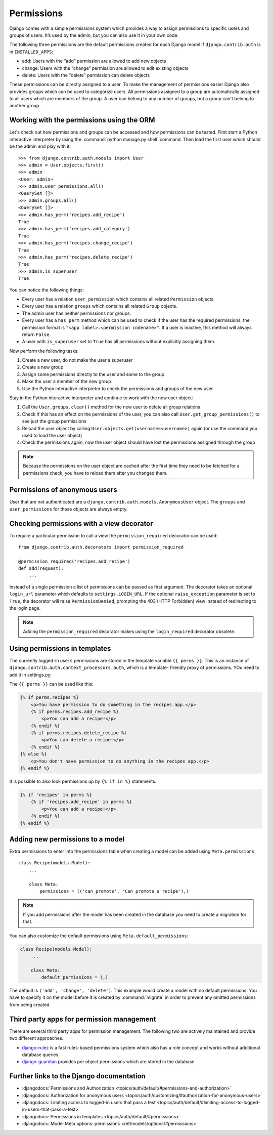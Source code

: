 ***********
Permissions
***********

Django comes with a simple permissions system which provides a way to assign
permissions to specific users and groups of users. It’s used by the admin, but
you can also use it in your own code.

The following three permissions are the default permissions created for each
Django model if ``django.contrib.auth`` is in ``INSTALLED_APPS``:

* add: Users with the “add” permission are allowed to add new objects
* change: Users with the “change” permission are allowed to edit existing objects
* delete: Users with the "delete" permission can delete objects

These permissions can be directly assigned to a user. To make the management of
permissions easier Django also provides groups which can be used to categorize
users. All permissions assigned to a group are automatically assigned to all
users which are members of the group. A user can belong to any number of
groups, but a group can't belong to another group.

Working with the permissions using the ORM
==========================================

Let's check out how permissions and groups can be accessed and how permissions
can be tested. First start a Python interactive interpreter by using the
:command:`python manage.py shell` command. Then load the first user which
should be the admin and play with it:

::

    >>> from django.contrib.auth.models import User
    >>> admin = User.objects.first()
    >>> admin
    <User: admin>
    >>> admin.user_permissions.all()
    <QuerySet []>
    >>> admin.groups.all()
    <QuerySet []>
    >>> admin.has_perm('recipes.add_recipe')
    True
    >>> admin.has_perm('recipes.add_category')
    True
    >>> admin.has_perm('recipes.change_recipe')
    True
    >>> admin.has_perm('recipes.delete_recipe')
    True
    >>> admin.is_superuser
    True

You can notice the following things:

* Every user has a relation ``user_permission`` which contains all related ``Permission`` objects.
* Every user has a relation ``groups`` which contains all related ``Group`` objects.
* The admin user has neither permissions nor groups.
* Every user has a ``has_perm`` method which can be used to check if the user has the required permissions, the permission format is ``"<app label>.<permission codename>"``. If a user is inactive, this method will always return ``False``.
* A user with ``is_superuser`` set to ``True`` has all permissions without explicitly assigning them.

Now perform the following tasks:

#. Create a new user, do not make the user a superuser
#. Create a new group
#. Assign some permissions directly to the user and some to the group
#. Make the user a member of the new group
#. Use the Python interactive interpreter to check the permissions and groups of the new user

Stay in the Python interactive interpreter and continue to work with the new user object:

#. Call the ``User.groups.clear()`` method for the new user to delete all group relations
#. Check if this has an effect on the permissions of the user, you can also call ``User.get_group_permissions()`` to see just the group permissions
#. Reload the user object by calling ``User.objects.get(username=<username>)`` again (or use the command you used to load the user object)
#. Check the permissions again, now the user object should have lost the permissions assigned through the group

.. note::

    Because the permissions on the user object are cached after the first time
    they need to be fetched for a permissions check, you have to reload them
    after you changed them.

Permissions of anonymous users
==============================

User that are not authenticated are a
``django.contrib.auth.models.AnonymousUser`` object. The ``groups`` and
``user_permissions`` for these objects are always empty.

Checking permissions with a view decorator
==========================================

To require a particular permission to call a view the ``permission_required``
decorator can be used:

::

    from django.contrib.auth.decorators import permission_required

    @permission_required('recipes.add_recipe')
    def add(request):
        ...

Instead of a single permission a list of permissions can be passed as first
argument. The decorator takes an optional ``login_url`` parameter which
defaults to ``settings.LOGIN_URL``. If the optional ``raise_exception``
parameter is set to ``True``, the decorator will raise ``PermissionDenied``,
prompting the 403 (HTTP Forbidden) view instead of redirecting to the login
page.

.. note::

    Adding the ``permission_required`` decorator makes using the
    ``login_required`` decorator obsolete.

Using permissions in templates
==============================

The currently logged-in user’s permissions are stored in the template variable
``{{ perms }}``. This is an instance of
``django.contrib.auth.context_processors.auth``, which is a template-
friendly proxy of permissions. YOu need to add it in settings.py:

The ``{{ perms }}`` can be used like this:

..  code-block:: html+django

    {% if perms.recipes %}
        <p>You have permission to do something in the recipes app.</p>
        {% if perms.recipes.add_recipe %}
            <p>You can add a recipe!</p>
        {% endif %}
        {% if perms.recipes.delete_recipe %}
            <p>You can delete a recipe!</p>
        {% endif %}
    {% else %}
        <p>You don't have permission to do anything in the recipes app.</p>
    {% endif %}

It is possible to also look permissions up by ``{% if in %}`` statements:

..  code-block:: html+django

    {% if 'recipes' in perms %}
        {% if 'recipes.add_recipe' in perms %}
            <p>You can add a recipe!</p>
        {% endif %}
    {% endif %}

Adding new permissions to a model
=================================

Extra permissions to enter into the permissions table when creating a model can
be added using ``Meta.permissions``:

::

    class Recipe(models.Model):
        ...

        class Meta:
            permissions = (('can_promote', 'Can promote a recipe'),)

.. note::

    If you add permissions after the model has been created in the database you
    need to create a migration for that.

You can also customize the default permissions using ``Meta.default_permissions``:

..  code-block:: python

    class Recipe(models.Model):
        ...

        class Meta:
            default_permissions = (,)

The default is ``('add', 'change', 'delete')``. This example would create a
model with no default permissions. You have to specify it on the model before
it is created by :command:`migrate` in order to prevent any omitted permissions
from being created.

Third party apps for permission management
==========================================

There are several third party apps for permission management. The following two
are actively maintained and provide two different approaches.

* `django-rulez <https://github.com/chrisglass/django-rulez>`_ is a fast rules-based permissions system which also has a role concept and works without additional database queries
* `django-guardian <https://github.com/django-guardian/django-guardian>`_ provides per object permissions which are stored in the database

Further links to the Django documentation
=========================================

* :djangodocs:`Permissions and Authorization <topics/auth/default/#permissions-and-authorization>`
* :djangodocs:`Authorization for anonymous users <topics/auth/customizing/#authorization-for-anonymous-users>`
* :djangodocs:`Limiting access to logged-in users that pass a test <topics/auth/default/#limiting-access-to-logged-in-users-that-pass-a-test>`
* :djangodocs:`Permissions in templates <topics/auth/default/#permissions>`
* :djangodocs:`Model Meta options: permissions <ref/models/options/#permissions>`
